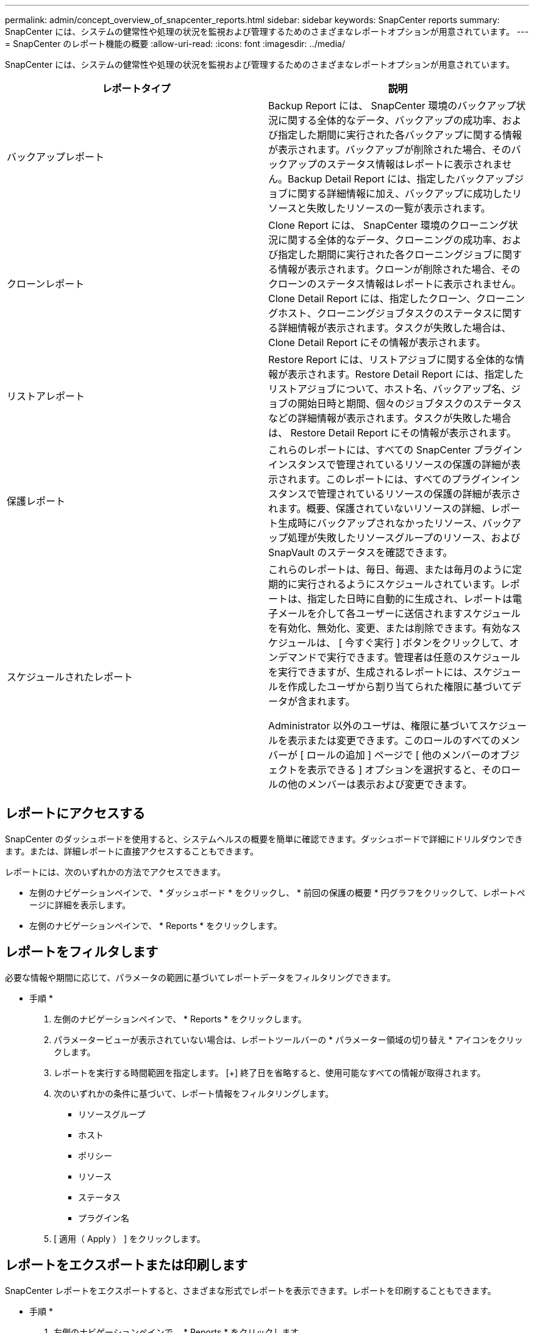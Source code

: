 ---
permalink: admin/concept_overview_of_snapcenter_reports.html 
sidebar: sidebar 
keywords: SnapCenter reports 
summary: SnapCenter には、システムの健常性や処理の状況を監視および管理するためのさまざまなレポートオプションが用意されています。 
---
= SnapCenter のレポート機能の概要
:allow-uri-read: 
:icons: font
:imagesdir: ../media/


[role="lead"]
SnapCenter には、システムの健常性や処理の状況を監視および管理するためのさまざまなレポートオプションが用意されています。

|===
| レポートタイプ | 説明 


 a| 
バックアップレポート
 a| 
Backup Report には、 SnapCenter 環境のバックアップ状況に関する全体的なデータ、バックアップの成功率、および指定した期間に実行された各バックアップに関する情報が表示されます。バックアップが削除された場合、そのバックアップのステータス情報はレポートに表示されません。Backup Detail Report には、指定したバックアップジョブに関する詳細情報に加え、バックアップに成功したリソースと失敗したリソースの一覧が表示されます。



 a| 
クローンレポート
 a| 
Clone Report には、 SnapCenter 環境のクローニング状況に関する全体的なデータ、クローニングの成功率、および指定した期間に実行された各クローニングジョブに関する情報が表示されます。クローンが削除された場合、そのクローンのステータス情報はレポートに表示されません。Clone Detail Report には、指定したクローン、クローニングホスト、クローニングジョブタスクのステータスに関する詳細情報が表示されます。タスクが失敗した場合は、 Clone Detail Report にその情報が表示されます。



 a| 
リストアレポート
 a| 
Restore Report には、リストアジョブに関する全体的な情報が表示されます。Restore Detail Report には、指定したリストアジョブについて、ホスト名、バックアップ名、ジョブの開始日時と期間、個々のジョブタスクのステータスなどの詳細情報が表示されます。タスクが失敗した場合は、 Restore Detail Report にその情報が表示されます。



 a| 
保護レポート
 a| 
これらのレポートには、すべての SnapCenter プラグインインスタンスで管理されているリソースの保護の詳細が表示されます。このレポートには、すべてのプラグインインスタンスで管理されているリソースの保護の詳細が表示されます。概要、保護されていないリソースの詳細、レポート生成時にバックアップされなかったリソース、バックアップ処理が失敗したリソースグループのリソース、および SnapVault のステータスを確認できます。



 a| 
スケジュールされたレポート
 a| 
これらのレポートは、毎日、毎週、または毎月のように定期的に実行されるようにスケジュールされています。レポートは、指定した日時に自動的に生成され、レポートは電子メールを介して各ユーザーに送信されますスケジュールを有効化、無効化、変更、または削除できます。有効なスケジュールは、 [ 今すぐ実行 ] ボタンをクリックして、オンデマンドで実行できます。管理者は任意のスケジュールを実行できますが、生成されるレポートには、スケジュールを作成したユーザから割り当てられた権限に基づいてデータが含まれます。

Administrator 以外のユーザは、権限に基づいてスケジュールを表示または変更できます。このロールのすべてのメンバーが [ ロールの追加 ] ページで [ 他のメンバーのオブジェクトを表示できる ] オプションを選択すると、そのロールの他のメンバーは表示および変更できます。

|===


== レポートにアクセスする

SnapCenter のダッシュボードを使用すると、システムヘルスの概要を簡単に確認できます。ダッシュボードで詳細にドリルダウンできます。または、詳細レポートに直接アクセスすることもできます。

レポートには、次のいずれかの方法でアクセスできます。

* 左側のナビゲーションペインで、 * ダッシュボード * をクリックし、 * 前回の保護の概要 * 円グラフをクリックして、レポートページに詳細を表示します。
* 左側のナビゲーションペインで、 * Reports * をクリックします。




== レポートをフィルタします

必要な情報や期間に応じて、パラメータの範囲に基づいてレポートデータをフィルタリングできます。

* 手順 *

. 左側のナビゲーションペインで、 * Reports * をクリックします。
. パラメータービューが表示されていない場合は、レポートツールバーの * パラメーター領域の切り替え * アイコンをクリックします。
. レポートを実行する時間範囲を指定します。
 [+]
終了日を省略すると、使用可能なすべての情報が取得されます。
. 次のいずれかの条件に基づいて、レポート情報をフィルタリングします。
+
** リソースグループ
** ホスト
** ポリシー
** リソース
** ステータス
** プラグイン名


. [ 適用（ Apply ） ] をクリックします。




== レポートをエクスポートまたは印刷します

SnapCenter レポートをエクスポートすると、さまざまな形式でレポートを表示できます。レポートを印刷することもできます。

* 手順 *

. 左側のナビゲーションペインで、 * Reports * をクリックします。
. レポートツールバーで、次のいずれかを実行します。
+
** プリント可能なレポートをプレビューするには、 * プリントプレビューの切り替え * アイコンをクリックします。
** レポートを別の形式にエクスポートするには、 * Export * icon ドロップダウンリストから形式を選択します。


. レポートを印刷するには、 * 印刷 * アイコンをクリックします。
. 特定のレポートの概要を表示するには、レポートの該当するセクションまでスクロールします。




== E メール通知に使用する SMTP サーバを設定します

データ保護ジョブのレポートを自分または他のユーザに送信するときに使用する SMTP サーバを指定できます。テスト E メールを送信して設定を確認することもできます。この設定は、 E メール通知を設定したすべての SnapCenter ジョブにグローバルに適用されます。

このオプションは、すべてのデータ保護ジョブレポートの送信に使用する SMTP サーバを設定します。ただし、特定のリソースに対する SnapCenter データ保護ジョブの更新情報を定期的に自分または他のユーザに送信し、更新ステータスを監視できるようするには、リソースグループの作成時に SnapCenter レポートを E メールで送信するオプションを設定できます。

* 手順 *

. 左側のナビゲーションペインで、 * 設定 * をクリックします。
. 設定ページで、 * グローバル設定 * をクリックします。
. SMTP サーバーを入力し、 * 保存 * をクリックします。
. テスト用 E メールを送信するには、 E メールの送信元と送信先の E メールアドレスを入力し、件名を入力して、「 * 送信 * 」をクリックします。




== レポートを E メールで送信するオプションを設定します

SnapCenter データ保護ジョブの更新情報を定期的に自分または他のユーザに送信し、更新ステータスを監視できるようするには、リソースグループの作成時に SnapCenter レポートを E メールで送信するオプションを設定します。

.作業を開始する前に
SMTP サーバーは、 [ 設定 ] の [ グローバル設定 ] ページで設定しておく必要があります。

* 手順 *

. 左側のナビゲーションペインで、 * リソース * をクリックし、リストから適切なプラグインを選択します。
. 表示するリソースのタイプを選択し、 * 新規リソースグループ * をクリックするか、既存のリソースグループを選択して * 変更 * をクリックし、既存のリソースグループの E メールレポートを設定します。
. 新しいリソースグループウィザードの通知パネルで、レポートを常に受信するか、エラーが発生したか、またはエラーや警告を受信するかをプルダウンメニューから選択します。
. E メールの送信元アドレス、 E メールの送信先アドレス、および E メールの件名を入力します。

